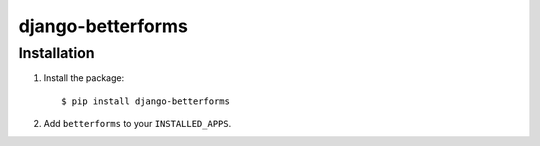 django-betterforms
------------------

Installation
============

1.  Install the package::

    $ pip install django-betterforms

2.  Add ``betterforms`` to your ``INSTALLED_APPS``.


